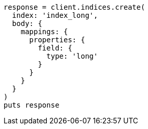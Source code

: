 [source, ruby]
----
response = client.indices.create(
  index: 'index_long',
  body: {
    mappings: {
      properties: {
        field: {
          type: 'long'
        }
      }
    }
  }
)
puts response
----
